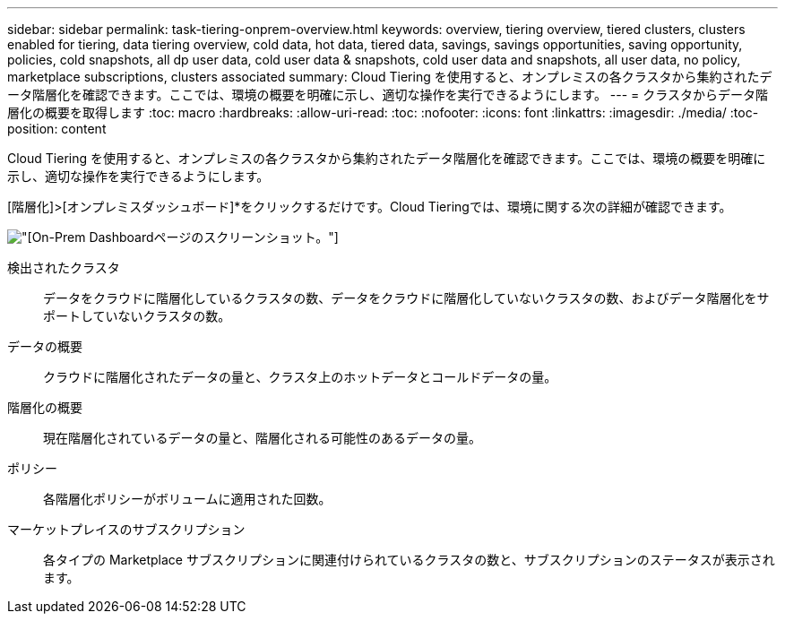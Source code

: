 ---
sidebar: sidebar 
permalink: task-tiering-onprem-overview.html 
keywords: overview, tiering overview, tiered clusters, clusters enabled for tiering, data tiering overview, cold data, hot data, tiered data, savings, savings opportunities, saving opportunity, policies, cold snapshots, all dp user data, cold user data & snapshots, cold user data and snapshots, all user data, no policy, marketplace subscriptions, clusters associated 
summary: Cloud Tiering を使用すると、オンプレミスの各クラスタから集約されたデータ階層化を確認できます。ここでは、環境の概要を明確に示し、適切な操作を実行できるようにします。 
---
= クラスタからデータ階層化の概要を取得します
:toc: macro
:hardbreaks:
:allow-uri-read: 
:toc: 
:nofooter: 
:icons: font
:linkattrs: 
:imagesdir: ./media/
:toc-position: content


[role="lead"]
Cloud Tiering を使用すると、オンプレミスの各クラスタから集約されたデータ階層化を確認できます。ここでは、環境の概要を明確に示し、適切な操作を実行できるようにします。

[階層化]>[オンプレミスダッシュボード]*をクリックするだけです。Cloud Tieringでは、環境に関する次の詳細が確認できます。

image:screenshot_tiering_onprem_dashboard.png["[On-Prem Dashboard]ページのスクリーンショット。"]

検出されたクラスタ:: データをクラウドに階層化しているクラスタの数、データをクラウドに階層化していないクラスタの数、およびデータ階層化をサポートしていないクラスタの数。
データの概要:: クラウドに階層化されたデータの量と、クラスタ上のホットデータとコールドデータの量。
階層化の概要:: 現在階層化されているデータの量と、階層化される可能性のあるデータの量。
ポリシー:: 各階層化ポリシーがボリュームに適用された回数。
マーケットプレイスのサブスクリプション:: 各タイプの Marketplace サブスクリプションに関連付けられているクラスタの数と、サブスクリプションのステータスが表示されます。

